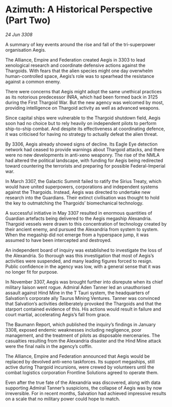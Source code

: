 * Azimuth: A Historical Perspective (Part Two)

/24 Jun 3308/

A summary of key events around the rise and fall of the tri-superpower organisation Aegis. 

The Alliance, Empire and Federation created Aegis in 3303 to lead xenological research and coordinate defensive actions against the Thargoids. With fears that the alien species might one day overwhelm human-controlled space, Aegis’s role was to spearhead the resistance against a common enemy. 

There were concerns that Aegis might adopt the same unethical practices as its notorious predecessor INRA, which had been formed back in 3125 during the First Thargoid War. But the new agency was welcomed by most, providing intelligence on Thargoid activity as well as advanced weapons. 

Since capital ships were vulnerable to the Thargoid shutdown field, Aegis soon had no choice but to rely heavily on independent pilots to perform ship-to-ship combat. And despite its effectiveness at coordinating defence, it was criticised for having no strategy to actually defeat the alien threat. 

By 3306, Aegis already showed signs of decline. Its Eagle Eye detection network had ceased to provide warnings about Thargoid attacks, and there were no new developments in anti-xeno weaponry. The rise of the NMLA had altered the political landscape, with funding for Aegis being redirected toward countering the terrorists and preparing for possible Federal-Imperial war. 

In March 3307, the Galactic Summit failed to ratify the Sirius Treaty, which would have united superpowers, corporations and independent systems against the Thargoids. Instead, Aegis was directed to undertake new research into the Guardians. Their extinct civilisation was thought to hold the key to outmatching the Thargoids’ biomechanical technology. 

A successful initiative in May 3307 resulted in enormous quantities of Guardian artefacts being delivered to the Aegis megaship Alexandria. Thargoid vessels were drawn to this concentration of technology created by their ancient enemy, and pursued the Alexandria from system to system. When the megaship did not emerge from a hyperspace jump, it was assumed to have been intercepted and destroyed. 

An independent board of inquiry was established to investigate the loss of the Alexandria. So thorough was this investigation that most of Aegis’s activities were suspended, and many leading figures forced to resign. Public confidence in the agency was low, with a general sense that it was no longer fit for purpose. 

In November 3307, Aegis was brought further into disrepute when its chief military liaison went rogue. Admiral Aden Tanner led an unauthorised assault against Hind Mine in the T Tauri system, the headquarters of Salvation’s corporate ally Taurus Mining Ventures. Tanner was convinced that Salvation’s activities deliberately provoked the Thargoids and that the starport contained evidence of this. His actions would result in failure and court martial, accelerating Aegis’s fall from grace.  

The Baumann Report, which published the inquiry’s findings in January 3308, exposed endemic weaknesses including negligence, poor management, and the treatment of pilots as disposable mercenaries. The casualties resulting from the Alexandria disaster and the Hind Mine attack were the final nails in the agency’s coffin.  

The Alliance, Empire and Federation announced that Aegis would be replaced by devolved anti-xeno taskforces. Its support megaships, still active during Thargoid incursions, were crewed by volunteers until the combat logistics corporation Frontline Solutions agreed to operate them. 

Even after the true fate of the Alexandria was discovered, along with data supporting Admiral Tanner’s suspicions, the collapse of Aegis was by now irreversible. For in recent months, Salvation had achieved impressive results on a scale that no military power could hope to match.
